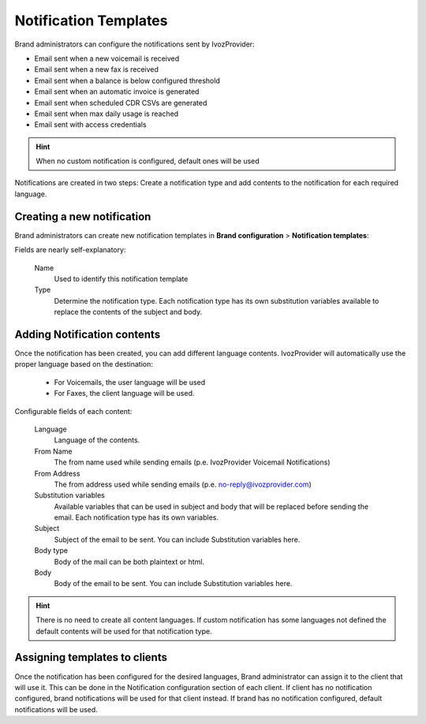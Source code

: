 .. _notification_templates:
.. _notification templates:

######################
Notification Templates
######################

Brand administrators can configure the notifications sent by IvozProvider:

- Email sent when a new voicemail is received

- Email sent when a new fax is received

- Email sent when a balance is below configured threshold

- Email sent when an automatic invoice is generated

- Email sent when scheduled CDR CSVs are generated

- Email sent when max daily usage is reached

- Email sent with access credentials

.. hint:: When no custom notification is configured, default ones will be used

Notifications are created in two steps: Create a notification type and add contents to the notification for each
required language.

***************************
Creating a new notification
***************************

Brand administrators can create new notification templates in **Brand configuration** > **Notification templates**:

Fields are nearly self-explanatory:

    Name
        Used to identify this notification template

    Type
        Determine the notification type. Each notification type has its own substitution variables available to replace
        the contents of the subject and body.

****************************
Adding Notification contents
****************************

Once the notification has been created, you can add different language contents. IvozProvider will automatically use
the proper language based on the destination:

 - For Voicemails, the user language will be used

 - For Faxes, the client language will be used.

Configurable fields of each content:

    Language
        Language of the contents.

    From Name
        The from name used while sending emails (p.e. IvozProvider Voicemail Notifications)

    From Address
        The from address used while sending emails (p.e. no-reply@ivozprovider.com)

    Substitution variables
        Available variables that can be used in subject and body that will be replaced before sending the email. Each
        notification type has its own variables.

    Subject
        Subject of the email to be sent. You can include Substitution variables here.

    Body type
        Body of the mail can be both plaintext or html.

    Body
        Body of the email to be sent. You can include Substitution variables here.

.. hint:: There is no need to create all content languages. If custom notification has some languages not defined the
        default contents will be used for that notification type.


******************************
Assigning templates to clients
******************************

Once the notification has been configured for the desired languages, Brand administrator can assign it to the
client that will use it. This can be done in the Notification configuration section of each client.
If client has no notification configured, brand notifications will be used for that client instead. If brand has no
notification configured, default notifications will be used.
